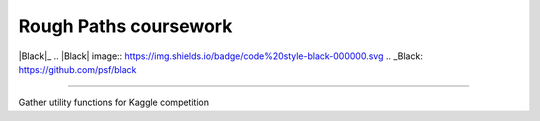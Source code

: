 .. -*- mode: rst -*-
Rough Paths coursework
----------------------

|Black|_
.. |Black| image:: https://img.shields.io/badge/code%20style-black-000000.svg
.. _Black: https://github.com/psf/black

=====================

Gather utility functions for Kaggle competition
